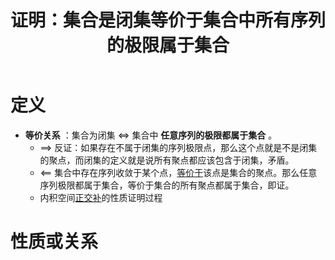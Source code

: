 #+title: 证明：集合是闭集等价于集合中所有序列的极限属于集合
#+roam_tags: 泛函分析
#+roam_alias:

* 定义
- *等价关系* ：集合为闭集 \(\iff\) 集合中 *任意序列的极限都属于集合* 。
  + \(\implies\) 反证：如果存在不属于闭集的序列极限点，那么这个点就是不是闭集的聚点，而闭集的定义就是说所有聚点都应该包含于闭集，矛盾。
  + \(\impliedby\) 集合中存在序列收敛于某个点，[[file:20201128122427-证明_聚点存在等价于收敛于自身的序列存在的.org][等价于]]该点是集合的聚点。那么任意序列极限都属于集合，等价于集合的所有聚点都属于集合，即证。
  + 内积空间[[file:20201031124741-正交补.org][正交补]]的性质证明过程


* 性质或关系
